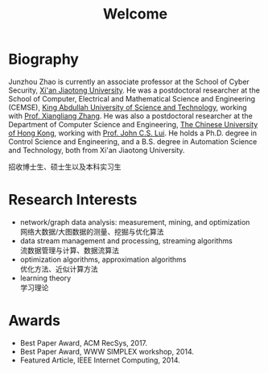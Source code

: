 # -*- fill-column: 100; -*-
#+TITLE: Welcome
#+OPTIONS: toc:nil num:nil


* Biography

  Junzhou Zhao is currently an associate professor at the School of Cyber Security, [[http://www.xjtu.edu.cn/][Xi'an Jiaotong
  University]]. He was a postdoctoral researcher at the School of Computer, Electrical and
  Mathematical Science and Engineering (CEMSE), [[https://www.kaust.edu.sa/][King Abdullah University of Science and Technology]],
  working with [[https://www.kaust.edu.sa/en/study/faculty/xiangliang-zhang][Prof. Xiangliang Zhang]]. He was also a postdoctoral researcher at the Department of
  Computer Science and Engineering, [[http://www.cse.cuhk.edu.hk/en/][The Chinese University of Hong Kong]], working with [[http://www.cse.cuhk.edu.hk/~cslui/][Prof. John
  C.S. Lui]]. He holds a Ph.D. degree in Control Science and Engineering, and a B.S. degree in
  Automation Science and Technology, both from Xi'an Jiaotong University.

  [[file:img/news.gif]] 招收博士生、硕士生以及本科实习生

* Research Interests

  - network/graph data analysis: measurement, mining, and optimization \\
    网络大数据/大图数据的测量、挖掘与优化算法
  - data stream management and processing, streaming algorithms \\
    流数据管理与计算、数据流算法
  - optimization algorithms, approximation algorithms \\
    优化方法、近似计算方法
  - learning theory \\
    学习理论

* Awards

  - Best Paper Award, ACM RecSys, 2017.
  - Best Paper Award, WWW SIMPLEX workshop, 2014.
  - Featured Article, IEEE Internet Computing, 2014.
